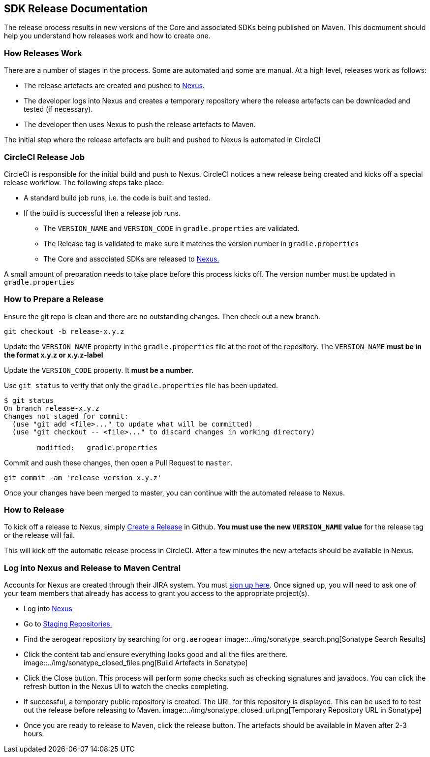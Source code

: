 == SDK Release Documentation

The release process results in new versions of the Core and associated SDKs being published on Maven. This docmument should help you understand how releases work and how to create one.

=== How Releases Work

There are a number of stages in the process. Some are automated and some are manual. At a high level, releases work as follows:

* The release artefacts are created and pushed to link:https://oss.sonatype.org/#stagingRepositories[Nexus]. 
* The developer logs into Nexus and creates a temporary repository where the release artefacts can be downloaded and tested (if necessary).
* The developer then uses Nexus to push the release artefacts to Maven.

The initial step where the release artefacts are built and pushed to Nexus is automated in CircleCI

=== CircleCI Release Job


CircleCI is responsible for the initial build and push to Nexus. CircleCI notices a new release being created and kicks off a special release workflow. The following steps take place:

* A standard build job runs, i.e. the code is built and tested.
* If the build is successful then a release job runs.
  ** The `VERSION_NAME` and `VERSION_CODE` in `gradle.properties` are validated.
  ** The Release tag is validated to make sure it matches the version number in `gradle.properties`
  ** The Core and associated SDKs are released to link:https://oss.sonatype.org/#stagingRepositories[Nexus.]

A small amount of preparation needs to take place before this process kicks off. The version number must be updated in `gradle.properties`

=== How to Prepare a Release

Ensure the git repo is clean and there are no outstanding changes. Then check out a new branch.

[source, bash]
--
git checkout -b release-x.y.z
--

Update the `VERSION_NAME` property in the `gradle.properties` file at the root of the repository. The `VERSION_NAME` **must be in the format x.y.z or x.y.z-label**

Update the `VERSION_CODE` property. It **must be a number.**

Use `git status` to verify that only the `gradle.properties` file has been updated.

[source, bash]
--
$ git status
On branch release-x.y.z
Changes not staged for commit:
  (use "git add <file>..." to update what will be committed)
  (use "git checkout -- <file>..." to discard changes in working directory)

        modified:   gradle.properties
--

Commit and push these changes, then open a Pull Request to `master`.

[source, bash]
--
git commit -am 'release version x.y.z'
--

Once your changes have been merged to master, you can continue with the automated release to Nexus.

=== How to Release

To kick off a release to Nexus, simply link:https://help.github.com/articles/creating-releases/[Create a Release] in Github. **You must use the new `VERSION_NAME` value** for the release tag or the release will fail.

This will kick off the automatic release process in CircleCI. After a few minutes the new artefacts should be available in Nexus.

=== Log into Nexus and Release to Maven Central

Accounts for Nexus are created through their JIRA system. You must link:https://issues.sonatype.org/secure/Signup!default.jspa[sign up here]. Once signed up, you will need to ask one of your team members that already has access to grant you access to the appropriate project(s).

* Log into link:https://oss.sonatype.org/[Nexus]
* Go to link:https://oss.sonatype.org/#stagingRepositories[Staging Repositories.]
* Find the aerogear repository by searching for `org.aerogear`
image::../img/sonatype_search.png[Sonatype Search Results]
* Click the content tab and ensure everything looks good and all the files are there.
image::../img/sonatype_closed_files.png[Build Artefacts in Sonatype]
* Click the Close button. This process will perform some checks such as checking signatures and javadocs. You can click the refresh button in the Nexus UI to watch the checks completing.
* If successful, a temporary public repository is created. The URL for this repository is displayed. This can be used to to test out the release before releasing to Maven.
image::../img/sonatype_closed_url.png[Temporary Repository URL in Sonatype]
* Once you are ready to release to Maven, click the release button. The artefacts should be available in Maven after 2-3 hours.
